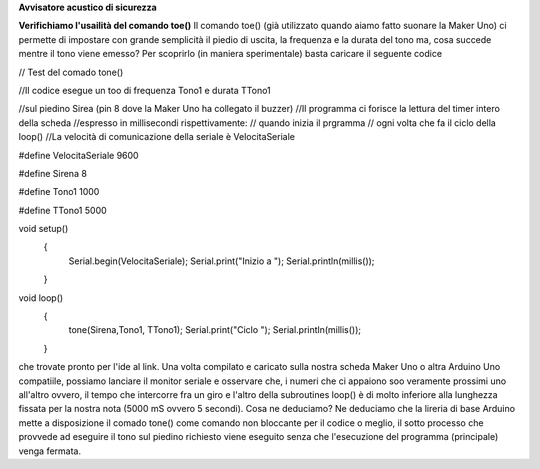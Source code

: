**Avvisatore acustico di sicurezza**

**Verifichiamo l'usailità del comando toe()**
Il comando toe() (già utilizzato quando aiamo fatto suonare la Maker Uno) ci permette di impostare
con grande semplicità il piedio di uscita, la frequenza e la durata del tono ma, cosa succede mentre
il tono viene emesso?
Per scoprirlo (in maniera sperimentale) basta caricare il seguente codice

// Test del comado tone()

//Il codice esegue un too di frequenza Tono1 e durata TTono1

//sul piedino Sirea (pin 8 dove la Maker Uno ha collegato il buzzer)
//Il programma ci forisce la lettura del timer intero della scheda
//espresso in millisecondi rispettivamente:
// quando inizia il prgramma
// ogni volta che fa il ciclo della loop()
//La velocità di comunicazione della seriale è VelocitaSeriale

#define VelocitaSeriale 9600

#define Sirena 8

#define Tono1 1000

#define TTono1 5000

void setup() 
 {
   Serial.begin(VelocitaSeriale);
   Serial.print("Inizio a ");
   Serial.println(millis());
 }

void loop() 
 {
   tone(Sirena,Tono1, TTono1);
   Serial.print("Ciclo ");
   Serial.println(millis());
 }

che trovate pronto per l'ide al link.
Una volta compilato e caricato sulla nostra scheda Maker Uno o altra Arduino Uno compatiile, possiamo
lanciare il monitor seriale e osservare che, i numeri che ci appaiono soo veramente prossimi uno
all'altro ovvero, il tempo che intercorre fra un giro e l'altro della subroutines loop() è di molto
inferiore alla lunghezza fissata per la nostra nota (5000 mS ovvero 5 secondi).
Cosa ne deduciamo?
Ne deduciamo che la lireria di base Arduino mette a disposizione il comado tone() come comando non
bloccante per il codice o meglio, il sotto processo che provvede ad eseguire il tono sul piedino
richiesto viene eseguito senza che l'esecuzione del programma (principale) venga fermata.
